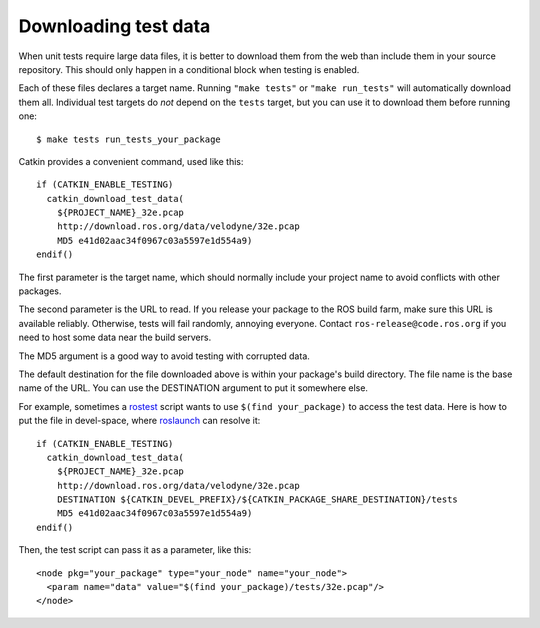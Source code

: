 .. _downloading_test_data:

Downloading test data
---------------------

When unit tests require large data files, it is better to download
them from the web than include them in your source repository.  This
should only happen in a conditional block when testing is enabled.

Each of these files declares a target name.  Running ``"make tests"``
or ``"make run_tests"`` will automatically download them all.
Individual test targets do *not* depend on the ``tests`` target, but
you can use it to download them before running one::

  $ make tests run_tests_your_package

Catkin provides a convenient command, used like this::

  if (CATKIN_ENABLE_TESTING)
    catkin_download_test_data(
      ${PROJECT_NAME}_32e.pcap
      http://download.ros.org/data/velodyne/32e.pcap
      MD5 e41d02aac34f0967c03a5597e1d554a9)
  endif()

The first parameter is the target name, which should normally include
your project name to avoid conflicts with other packages.

The second parameter is the URL to read.  If you release your package
to the ROS build farm, make sure this URL is available reliably.
Otherwise, tests will fail randomly, annoying everyone.  Contact
``ros-release@code.ros.org`` if you need to host some data near the
build servers.

The MD5 argument is a good way to avoid testing with corrupted data.

The default destination for the file downloaded above is within your
package's build directory.  The file name is the base name of the URL.
You can use the DESTINATION argument to put it somewhere else.

For example, sometimes a rostest_ script wants to use ``$(find
your_package)`` to access the test data.  Here is how to put the file
in devel-space, where roslaunch_ can resolve it::

  if (CATKIN_ENABLE_TESTING)
    catkin_download_test_data(
      ${PROJECT_NAME}_32e.pcap
      http://download.ros.org/data/velodyne/32e.pcap
      DESTINATION ${CATKIN_DEVEL_PREFIX}/${CATKIN_PACKAGE_SHARE_DESTINATION}/tests
      MD5 e41d02aac34f0967c03a5597e1d554a9)
  endif()

Then, the test script can pass it as a parameter, like this::

  <node pkg="your_package" type="your_node" name="your_node">
    <param name="data" value="$(find your_package)/tests/32e.pcap"/>
  </node>


.. _roslaunch: http://ros.org/wiki/roslaunch/XML#substitution_args
.. _rostest: http://ros.org/wiki/rostest
